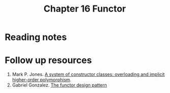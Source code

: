 #+TITLE: Chapter 16 Functor

* Reading notes
* Follow up resources
1. Mark P. Jones. [[http://www.cs.tufts.edu/~nr/cs257/archive/mark-jones/fpca93.pdf][A system of constructor classes: overloading and implicit higher-order polymorphism]].
2. Gabriel Gonzalez. [[https://www.haskellforall.com/2012/09/the-functor-design-pattern.html][The functor design pattern]]
